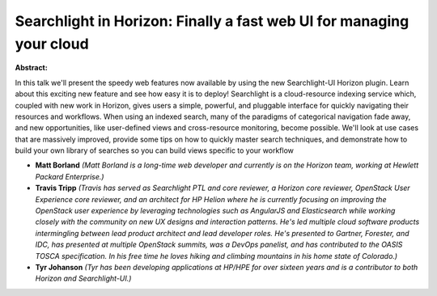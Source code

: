 Searchlight in Horizon: Finally a fast web UI for managing your cloud
~~~~~~~~~~~~~~~~~~~~~~~~~~~~~~~~~~~~~~~~~~~~~~~~~~~~~~~~~~~~~~~~~~~~~

**Abstract:**

In this talk we'll present the speedy web features now available by using the new Searchlight-UI Horizon plugin. Learn about this exciting new feature and see how easy it is to deploy! Searchlight is a cloud-resource indexing service which, coupled with new work in Horizon, gives users a simple, powerful, and pluggable interface for quickly navigating their resources and workflows. When using an indexed search, many of the paradigms of categorical navigation fade away, and new opportunities, like user-defined views and cross-resource monitoring, become possible. We'll look at use cases that are massively improved, provide some tips on how to quickly master search techniques, and demonstrate how to build your own library of searches so you can build views specific to your workflow


* **Matt Borland** *(Matt Borland is a long-time web developer and currently is on the Horizon team, working at Hewlett Packard Enterprise.)*

* **Travis Tripp** *(Travis has served as Searchlight PTL and core reviewer, a Horizon core reviewer, OpenStack User Experience core reviewer, and an architect for HP Helion where he is currently focusing on improving the OpenStack user experience by leveraging technologies such as AngularJS and Elasticsearch while working closely with the community on new UX designs and interaction patterns. He's led multiple cloud software products intermingling between lead product architect and lead developer roles. He's presented to Gartner, Forester, and IDC, has presented at multiple OpenStack summits, was a DevOps panelist, and has contributed to the OASIS TOSCA specification. In his free time he loves hiking and climbing mountains in his home state of Colorado.)*

* **Tyr Johanson** *(Tyr has been developing applications at HP/HPE for over sixteen years and is a contributor to both Horizon and Searchlight-UI.)*
